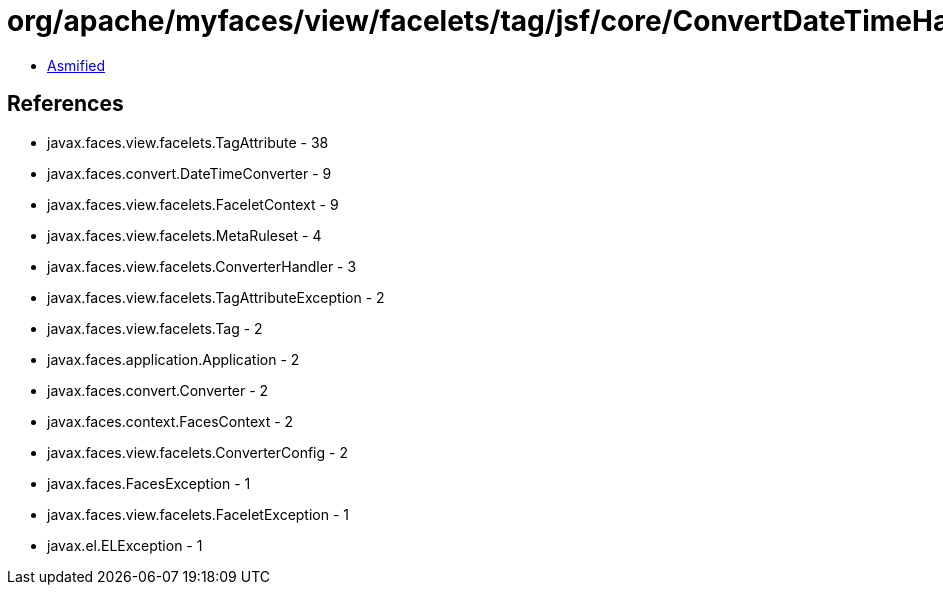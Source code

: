 = org/apache/myfaces/view/facelets/tag/jsf/core/ConvertDateTimeHandler.class

 - link:ConvertDateTimeHandler-asmified.java[Asmified]

== References

 - javax.faces.view.facelets.TagAttribute - 38
 - javax.faces.convert.DateTimeConverter - 9
 - javax.faces.view.facelets.FaceletContext - 9
 - javax.faces.view.facelets.MetaRuleset - 4
 - javax.faces.view.facelets.ConverterHandler - 3
 - javax.faces.view.facelets.TagAttributeException - 2
 - javax.faces.view.facelets.Tag - 2
 - javax.faces.application.Application - 2
 - javax.faces.convert.Converter - 2
 - javax.faces.context.FacesContext - 2
 - javax.faces.view.facelets.ConverterConfig - 2
 - javax.faces.FacesException - 1
 - javax.faces.view.facelets.FaceletException - 1
 - javax.el.ELException - 1
